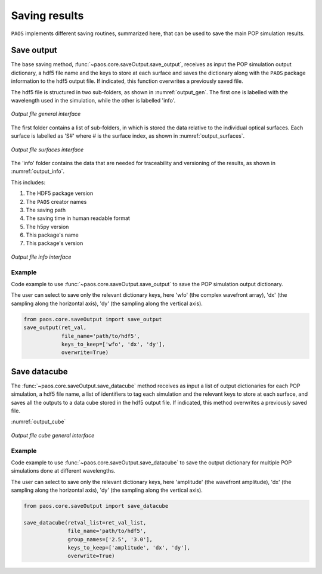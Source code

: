 .. _Saving results:

Saving results
=======================

``PAOS`` implements different saving routines, summarized here, that can be used to save the main POP simulation results.

Save output
----------------------------

The base saving method, :func:`~paos.core.saveOutput.save_output`, receives as input the POP simulation output
dictionary, a hdf5 file name and the keys to store at each surface and saves the dictionary along with the ``PAOS``
package information to the hdf5 output file. If indicated, this function overwrites a previously saved file.

The hdf5 file is structured in two sub-folders, as shown in :numref:`output_gen`. The first one is labelled with the
wavelength used in the simulation, while the other is labelled 'info'.

.. _output_gen:

.. figure:: output_gen.png
   :width: 600
   :align: center

   `Output file general interface`

The first folder contains a list of sub-folders, in which is stored the data relative to the individual optical
surfaces. Each surface is labelled as 'S#' where # is the surface index, as shown in :numref:`output_surfaces`.

.. _output_surfaces:

.. figure:: output_surfaces.png
   :width: 600
   :align: center

   `Output file surfaces interface`

The 'info' folder contains the data that are needed for traceability and versioning of the results, as shown in :numref:`output_info`.

This includes:

#. The HDF5 package version
#. The ``PAOS`` creator names
#. The saving path
#. The saving time in human readable format
#. The h5py version
#. This package's name
#. This package's version

.. _output_info:

.. figure:: output_info.png
   :width: 600
   :align: center

   `Output file info interface`

Example
~~~~~~~~~

Code example to use :func:`~paos.core.saveOutput.save_output` to save the POP simulation output dictionary.

The user can select to save only the relevant dictionary keys, here 'wfo' (the complex wavefront array), 'dx' (the
sampling along the horizontal axis), 'dy' (the sampling along the vertical axis).

.. code-block:: python

        from paos.core.saveOutput import save_output
        save_output(ret_val,
                    file_name='path/to/hdf5',
                    keys_to_keep=['wfo', 'dx', 'dy'],
                    overwrite=True)

Save datacube
-----------------

The :func:`~paos.core.saveOutput.save_datacube` method receives as input a list of output dictionaries for each POP
simulation, a hdf5 file name, a list of identifiers to tag each simulation and the relevant keys to store at each
surface, and saves all the outputs to a data cube stored in the hdf5 output file. If indicated, this method
overwrites a previously saved file.

:numref:`output_cube`

.. _output_cube:

.. figure:: output_cube.png
   :width: 600
   :align: center

   `Output file cube general interface`

Example
~~~~~~~~~

Code example to use :func:`~paos.core.saveOutput.save_datacube` to save the output dictionary for multiple POP
simulations done at different wavelengths.

The user can select to save only the relevant dictionary keys, here 'amplitude' (the wavefront amplitude), 'dx' (the
sampling along the horizontal axis), 'dy' (the sampling along the vertical axis).

.. code-block:: python

        from paos.core.saveOutput import save_datacube

        save_datacube(retval_list=ret_val_list,
                      file_name='path/to/hdf5',
                      group_names=['2.5', '3.0'],
                      keys_to_keep=['amplitude', 'dx', 'dy'],
                      overwrite=True)
